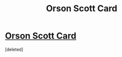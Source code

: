 #+TITLE: Orson Scott Card

* [[http://daystareld.com/orson-scott-card/][Orson Scott Card]]
:PROPERTIES:
:Score: 1
:DateUnix: 1558317025.0
:DateShort: 2019-May-20
:END:
[deleted]

